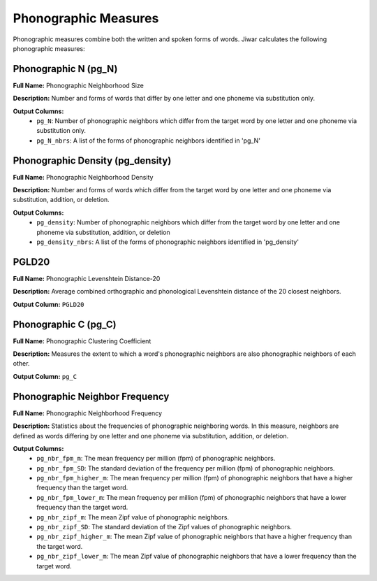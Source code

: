 Phonographic Measures
=====================

Phonographic measures combine both the written and spoken forms of words. Jiwar calculates the following phonographic measures:

Phonographic N (pg_N)
---------------------
**Full Name:** Phonographic Neighborhood Size

**Description:** Number and forms of words that differ by one letter and one phoneme via substitution only.

**Output Columns:** 
 *  ``pg_N``: Number of phonographic neighbors which differ from the target word by one letter and one phoneme via substitution only.
 *  ``pg_N_nbrs``: A list of the forms of phonographic neighbors identified in 'pg_N'

Phonographic Density (pg_density)
---------------------------------
**Full Name:** Phonographic Neighborhood Density

**Description:** Number and forms of words which differ from the target word by one letter and one phoneme via substitution, addition, or deletion.

**Output Columns:** 
 *  ``pg_density``: Number of phonographic neighbors which differ from the target word by one letter and one phoneme via substitution, addition, or deletion
 *  ``pg_density_nbrs``: A list of the forms of phonographic neighbors identified in 'pg_density'

PGLD20
------
**Full Name:** Phonographic Levenshtein Distance-20

**Description:** Average combined orthographic and phonological Levenshtein distance of the 20 closest neighbors.

**Output Column:** ``PGLD20``

Phonographic C (pg_C)
---------------------
**Full Name:** Phonographic Clustering Coefficient

**Description:** Measures the extent to which a word's phonographic neighbors are also phonographic neighbors of each other.

**Output Column:** ``pg_C``

Phonographic Neighbor Frequency
-------------------------------
**Full Name:** Phonographic Neighborhood Frequency

**Description:** Statistics about the frequencies of phonographic neighboring words. In this measure, neighbors are defined as words differing by one letter and one phoneme via substitution, addition, or deletion.

**Output Columns:** 
 * ``pg_nbr_fpm_m``: The mean frequency per million (fpm) of phonographic neighbors.
 * ``pg_nbr_fpm_SD``: The standard deviation of the frequency per million (fpm) of phonographic neighbors.
 * ``pg_nbr_fpm_higher_m``: The mean frequency per million (fpm) of phonographic neighbors that have a higher frequency than the target word.
 * ``pg_nbr_fpm_lower_m``: The mean frequency per million (fpm) of phonographic neighbors that have a lower frequency than the target word.
 * ``pg_nbr_zipf_m``: The mean Zipf value of phonographic neighbors.
 * ``pg_nbr_zipf_SD``: The standard deviation of the Zipf values of phonographic neighbors.
 * ``pg_nbr_zipf_higher_m``: The mean Zipf value of phonographic neighbors that have a higher frequency than the target word.
 * ``pg_nbr_zipf_lower_m``: The mean Zipf value of phonographic neighbors that have a lower frequency than the target word.